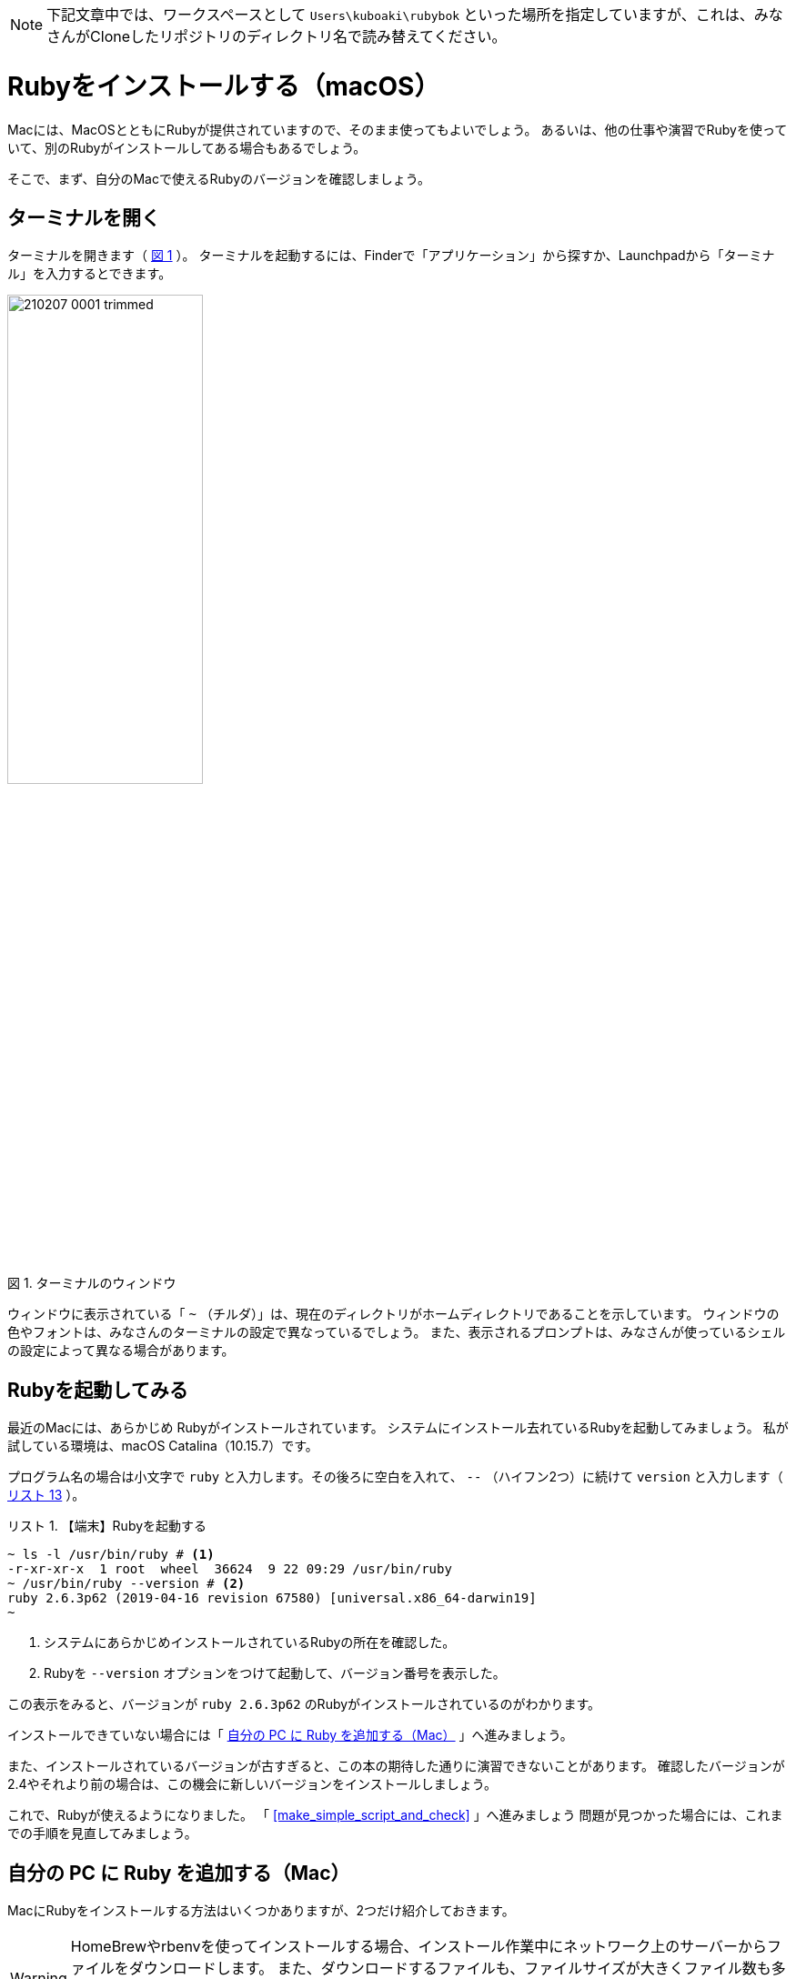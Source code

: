 :linkcss:
:stylesdir: css
:stylesheet: mystyle.css
:twoinches: width='360'
:full-width: width='100%'
:three-quarters-width: width='75%'
:two-thirds-width: width='66%'
:half-width: width='50%'
:half-size:
:one-thirds-width: width='33%'
:one-quarters-width: width='25%'
:thumbnail: width='60'
:imagesdir: images
:sourcesdir: codes
:icons: font
:hide-uri-scheme!:
:figure-caption: 図
:example-caption: リスト
:table-caption: 表
:appendix-caption: 付録
:xrefstyle: short
:section-refsig:
:chapter-refsig:

NOTE: 下記文章中では、ワークスペースとして `Users\kuboaki\rubybok` といった場所を指定していますが、これは、みなさんがCloneしたリポジトリのディレクトリ名で読み替えてください。


= Rubyをインストールする（macOS）

Macには、MacOSとともにRubyが提供されていますので、そのまま使ってもよいでしょう。
あるいは、他の仕事や演習でRubyを使っていて、別のRubyがインストールしてある場合もあるでしょう。

そこで、まず、自分のMacで使えるRubyのバージョンを確認しましょう。

== ターミナルを開く

ターミナルを開きます（ <<terminal_prompt_00>> ）。
ターミナルを起動するには、Finderで「アプリケーション」から探すか、Launchpadから「ターミナル」を入力するとできます。

[[terminal_prompt_00]]
.ターミナルのウィンドウ
image::210207-0001_trimmed.jpg[{half-width}]

ウィンドウに表示されている「 `~` （チルダ）」は、現在のディレクトリがホームディレクトリであることを示しています。
ウィンドウの色やフォントは、みなさんのターミナルの設定で異なっているでしょう。
また、表示されるプロンプトは、みなさんが使っているシェルの設定によって異なる場合があります。

== Rubyを起動してみる

最近のMacには、あらかじめ Rubyがインストールされています。
システムにインストール去れているRubyを起動してみましょう。
私が試している環境は、macOS Catalina（10.15.7）です。

プログラム名の場合は小文字で `ruby` と入力します。その後ろに空白を入れて、 `--` （ハイフン2つ）に続けて `version` と入力します（ <<start_ruby_mac_03>> ）。


[[start_run_mac_01]]
.【端末】Rubyを起動する
[example]
--
[source,console]
----
~ ls -l /usr/bin/ruby # <1>
-r-xr-xr-x  1 root  wheel  36624  9 22 09:29 /usr/bin/ruby
~ /usr/bin/ruby --version # <2>
ruby 2.6.3p62 (2019-04-16 revision 67580) [universal.x86_64-darwin19]
~ 
----
<1>  システムにあらかじめインストールされているRubyの所在を確認した。
<2>  Rubyを `--version` オプションをつけて起動して、バージョン番号を表示した。
--

この表示をみると、バージョンが `ruby 2.6.3p62` のRubyがインストールされているのがわかります。

インストールできていない場合には「 <<install_ruby_on_mac>> 」へ進みましょう。

また、インストールされているバージョンが古すぎると、この本の期待した通りに演習できないことがあります。
確認したバージョンが2.4やそれより前の場合は、この機会に新しいバージョンをインストールしましょう。


これで、Rubyが使えるようになりました。
「 <<make_simple_script_and_check>> 」へ進みましょう
問題が見つかった場合には、これまでの手順を見直してみましょう。


[[install_ruby_on_mac]]
== 自分の PC に Ruby を追加する（Mac）

MacにRubyをインストールする方法はいくつかありますが、2つだけ紹介しておきます。

[WARNING]
--
HomeBrewやrbenvを使ってインストールする場合、インストール作業中にネットワーク上のサーバーからファイルをダウンロードします。
また、ダウンロードするファイルも、ファイルサイズが大きくファイル数も多いです。
必ず、長時間安定して接続できて、大量にダウンロードできるネットワークに接続した状態で作業しましょう。
--


=== Homebrewを使って追加する方法

Homebrewは、パッケージの導入や保守をするパッケージマネージャと呼ばれるツールの一種です。
Rubyだけではなく、多くのパッケージを提供しています。

プロジェクトやディレクトリによらず、同じバージョンのRubyを使いたい人は、HomeBrewの提供するRubyのパッケージを使うとよいでしょう。
そうではなく、プロジェクトやディレクトリによって異なるバージョンを切り替えて使いたい場合は、<<rbenv_01>> を参照してください。

HomeBrewを導入するには、HomeBrewのWebサイトを訪問して、トップページの指示に従います。

HomeBrewのWebサイト:: `https://brew.sh/index_ja`

[TIP]
--
HomeBrewを使うには「Command Line Tools for Xcode」が必要です。
最近のHomeBrewには、「Command Line Tools for Xcode」を導入するスクリプトが含まれているようですが、もしコンパイラのインストールで躓くようなら、個別にインストールしておくとHomeBrewのインストールがスムーズに進むでしょう。
--


HomeBrewが導入できたら、Rubyのパッケージをインストールします（ <<brew_install_ruby_01>> ）。

[[brew_install_ruby_01]]
.【端末】HomeBrewでRubyをインストールする
[example]
--
[source,console]
----
~ brew install ruby
----
--

特定のバージョンを指定してインストールする方法もあります（ <<brew_install_ruby_02>> ）。

[[brew_install_ruby_02]]
.【端末】HomeBrewでバージョンを指定してRubyをインストールする（2.7を指定した例）
[example]
--
[source,console]
----
~ brew install ruby@2.7
----
--

[[rbenv_01]]
=== rbenvを使って追加する方法

Rubyの複数のバージョンを、プロジェクトや作業用のディレクトリごとに切り替えて使いたいときは、 ((rbenv)) （ `https://github.com/rbenv/rbenv` ）を使います。

この方法では、HomeBrewを使いますが、HomeBrewのRubyパッケージはインストールしません。
代わりに、rbenv パッケージと ruby-build パッケージをインストールして、複数のRubyを切り替えて使えるしくみを用意します。

まず。rbenv と ruby-build をインストールします（ <<rbenv_install_ruby_01>> ）。

[[rbenv_install_ruby_01]]
.【端末】HomeBrewを使って  `rbenv` と `ruby-build` をインストールする
[example]
--
[source,console]
----
~ brew install rbenv ruby-install # <1>
----
<1> `brew` コマンドは、インストールしたい複数のパッケージを列挙すれば、まとめてインストールできる。
--

次に、rbenv を使うための初期処理を、ターミナルを起動するとき読み込まれるシェルスクリプトに追加します。
あらかじめ、自分がターミナルで使っているシェルを確認しておきます（ <<check_termial_shell>> ）。

[[check_termial_shell]]
.【端末】ターミナル起動時に読み込まれるシェルの種類を調べる
[example]
--
[source,console]
----
~ dscl . -read /Users/$USER UserShell
UserShell: /usr/local/bin/zsh # <1>
----
<1> `zsh` を使っている場合の例
--

自分が使っているシェルに応じて、ターミナル起動時に読み込まれるシェルスクリプトを編集します。
編集にはテキストエディターを使います。

bashの場合は、 `~/.bashrc` に初期処理を追記します（ <<rbenv_install_ruby_02>> ）。

[[rbenv_install_ruby_02]]
.【BASH】 `~/.bashrc` の末尾に追記する
[example]
--
[source,shell]
----
PATH="$HOME/.rbenv/bin:$PATH"
if which rbenv > /dev/null; then eval "$(rbenv init -)"; fi
----
--

zshの場合は、`~/.zshenv` と `~/.zshrc` に初期処理を追記します（ <<rbenv_install_ruby_03>> 、 <<rbenv_install_ruby_04>> ）。
`~/.zshenv` がないときは、新しく作成します。

[[rbenv_install_ruby_03]]
.【ZSH】 `~/.zshenv` の末尾に環境変数を追記する
[example]
--
[source,shell]
----
export PATH="$HOME/.rbenv/bin:$HOME/.rbenv/shims:$PATH"
----
--

[[rbenv_install_ruby_04]]
.【ZSH】 `~/.zshrc` の末尾に追記する
[example]
--
[source,shell]
----
eval "$(rbenv init - zsh)"
----
--

bash、zsh ともに編集が済んだらターミナルを開き直します。
わかる人は source コマンドを使ってもかまいません。

利用可能な Rubyバージョンの一覧を表示してみましょう（ <<rbenv_install_ruby_05>> ）。

[[rbenv_install_ruby_05]]
.【端末】 利用可能なRubyバージョンの一覧を調べる
[example]
--
[source,console]
----
~ rbenv install --list
2.5.8
2.6.6
2.7.2
3.0.0
（略）
----
--

ここから使いたいバージョンを選びます。
この本の演習では、2.5 以降であれば使えます。
調べた中から、比較的新しいバージョンを使うようにしましょう。

ここでは、 `2.7.2` をインストールしてみます（ <<rbenv_install_ruby_06>> ）。
少し時間がかかりますが、待ちましょう。

[[rbenv_install_ruby_06]]
.【端末】  `2.7.2` をインストールする
[example]
--
[source,console]
----
~ rbenv install 2.7.2
Downloading ruby-2.7.2.tar.bz2...
-> https://cache.ruby-lang.org/pub/ruby/2.7/ruby-2.7.2.tar.bz2
Installing ruby-2.7.2...
ruby-build: using readline from homebrew

（インストールが終わるまで待つ）

Installed ruby-2.7.2 to /Users/kuboaki/.rbenv/versions/2.7.2
----
--

インストールが終わったら、演習用に作成したディレクトリ（演習用のワークスペースと呼ぶことにしましたね）へ移動します（ <<cd_work_dir_01>>  ）。

[IMPORTANT]
--
rbenvを使うと、利用するディレクトリに応じて Rubyのバージョンを選択できるようになります。
rbenv を使ったRubyを使うときは、自分が使いたいディレクトリへ移動して、使用するバージョンを設定しましょう。
--

[[cd_work_dir_01]]
.【端末】演習用ワークスペースへ移動する
[example]
--
[source,console]
----
~ mkdir rubybook # <1>
~ cd rubybook # <2>
rubybook # <3>
----
<1> もしワークスペース用ディレクトリを作っていなかったら、作成する。
<2> 作成したワークスペース用ディレクトリへ移動した。
<3> この `rubybok` はプロンプト（入力促進記号）として表示しているディレクトリ名。
--

ワークスペースで使うRubyを `2.7.2` に設定します。
リスト中、行頭の `rubybook` はプロンプトとして表示している現在のディレクトリ名なのに注意してください（ <<rbenv_install_ruby_07>> ）。

[[rbenv_install_ruby_07]]
.【端末】ワークスペースのRubyを  `2.7.2` に設定する
[example]
--
[source,console]
----
rubybook rbenv local 2.7.2 # <1>
rubybook rbenv versions # <2>
  system
  2.7.1
* 2.7.2 (set by /Users/kuboaki/rubybook/.ruby-version) # <3>
  3.0.0
----
<1> `local` コマンドで、現在のディレクトリで使うRubyのバージョンを設定している。
<2> `versions` コマンドで rbenvでインストールしたRubyのバージョンを表示した。
<3> `*` がついているのが、現在のディレクトリが設定しているRubyのバージョン。
--


== インストールできたか確認する

Ruby を起動してみましょう。

ターミナルを開きます。 <<start_ruby_mac_03>> のように、Rubyコマンドにバージョン番号表示のオプションを指定して起動します。

[[start_ruby_mac_03]]
.【端末】Rubyを起動する（ホームディレクトリ）
[example]
--
[source,console]
----
~ ruby --version
ruby 2.6.3p62 (2019-04-16 revision 67580) [x86_64-darwin19]
----
--

この表示では、ホームディレクトリでは、バージョンが `2.6.4.p104` のRubyが使われていることががわかります。

では、ワークスペースの場合はどうでしょう（ <<start_ruby_mac_04>> ）。

[[start_ruby_mac_04]]
.【端末】Rubyを起動する（ワークスペース）
[example]
--
[source,console]
----
~ cd rubybook
rubybooy ruby --version
ruby 2.7.2p137 (2020-10-01 revision 5445e04352) [x86_64-darwin19]
----
--

この表示では、ワークスペースでは、バージョンが `2.7.2p137` のRubyが使われるていることがわかります。

もし、 <<start_ruby_mac_05>> のような表示になった場合には、Rubyのインストールで問題が起きているか、起動できない状態になっています。

[[start_ruby_mac_05]]
.【端末】Rubyが起動できなかったとき
[example]
--
[source,console]
----
~ ruby --version
zsh: command not found: ruby
----
--

この場合は、インストールのどこかに問題があった可能性があります。
インストールした手順を見直してみましょう。

